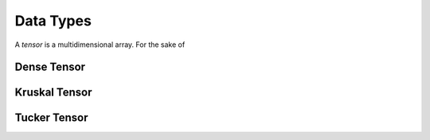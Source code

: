 Data Types
==========

A *tensor* is a multidimensional array. For the sake of


Dense Tensor
------------



Kruskal Tensor
--------------



Tucker Tensor
-------------







